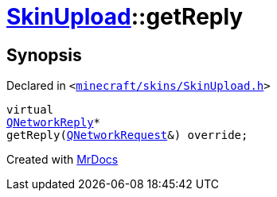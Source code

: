 [#SkinUpload-getReply]
= xref:SkinUpload.adoc[SkinUpload]::getReply
:relfileprefix: ../
:mrdocs:


== Synopsis

Declared in `&lt;https://github.com/PrismLauncher/PrismLauncher/blob/develop/minecraft/skins/SkinUpload.h#L35[minecraft&sol;skins&sol;SkinUpload&period;h]&gt;`

[source,cpp,subs="verbatim,replacements,macros,-callouts"]
----
virtual
xref:QNetworkReply.adoc[QNetworkReply]*
getReply(xref:QNetworkRequest.adoc[QNetworkRequest]&) override;
----



[.small]#Created with https://www.mrdocs.com[MrDocs]#
